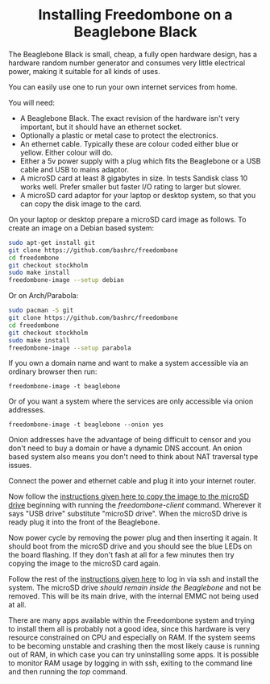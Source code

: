 #+TITLE:
#+AUTHOR: Bob Mottram
#+EMAIL: bob@freedombone.net
#+KEYWORDS: freedombone, beaglebone
#+DESCRIPTION: How to install Freedombone onto a Beaglebone Black
#+OPTIONS: ^:nil toc:nil
#+HTML_HEAD: <link rel="stylesheet" type="text/css" href="freedombone.css" />

#+BEGIN_CENTER
[[file:images/logo.png]]
#+END_CENTER

#+BEGIN_EXPORT html
<center>
<h1>Installing Freedombone on a Beaglebone Black</h1>
</center>
#+END_EXPORT

The Beaglebone Black is small, cheap, a fully open hardware design, has a hardware random number generator and consumes very little electrical power, making it suitable for all kinds of uses.

You can easily use one to run your own internet services from home.

#+BEGIN_CENTER
[[file:images/bbb_above.jpg]]
#+END_CENTER

You will need:

 * A Beaglebone Black. The exact revision of the hardware isn't very important, but it should have an ethernet socket.
 * Optionally a plastic or metal case to protect the electronics.
 * An ethernet cable. Typically these are colour coded either blue or yellow. Either colour will do.
 * Either a 5v power supply with a plug which fits the Beaglebone or a USB cable and USB to mains adaptor.
 * A microSD card at least 8 gigabytes in size. In tests Sandisk class 10 works well. Prefer smaller but faster I/O rating to larger but slower.
 * A microSD card adaptor for your laptop or desktop system, so that you can copy the disk image to the card.

On your laptop or desktop prepare a microSD card image as follows. To create an image on a Debian based system:

#+begin_src bash
sudo apt-get install git
git clone https://github.com/bashrc/freedombone
cd freedombone
git checkout stockholm
sudo make install
freedombone-image --setup debian
#+end_src

Or on Arch/Parabola:

#+begin_src bash
sudo pacman -S git
git clone https://github.com/bashrc/freedombone
cd freedombone
git checkout stockholm
sudo make install
freedombone-image --setup parabola
#+end_src

If you own a domain name and want to make a system accessible via an ordinary browser then run:

#+begin_src
freedombone-image -t beaglebone
#+end_src

Or of you want a system where the services are only accessible via onion addresses.

#+begin_src
freedombone-image -t beaglebone --onion yes
#+end_src

Onion addresses have the advantage of being difficult to censor and you don't need to buy a domain or have a dynamic DNS account. An onion based system also means you don't need to think about NAT traversal type issues.

Connect the power and ethernet cable and plug it into your internet router.

#+BEGIN_CENTER
[[file:images/bbb_back.jpg]]
#+END_CENTER

Now follow the [[./homeserver.html][instructions given here to copy the image to the microSD drive]] beginning with running the /freedombone-client/ command. Wherever it says "USB drive" substitute "microSD drive". When the microSD drive is ready plug it into the front of the Beaglebone.

#+BEGIN_CENTER
[[file:images/bbb_front.jpg]]
#+END_CENTER

Now power cycle by removing the power plug and then inserting it again. It should boot from the microSD drive and you should see the blue LEDs on the board flashing. If they don't fash at all for a few minutes then try copying the image to the microSD card again.

Follow the rest of the [[./homeserver.html][instructions given here]] to log in via ssh and install the system. The microSD drive /should remain inside the Beaglebone/ and not be removed. This will be its main drive, with the internal EMMC not being used at all.

There are many apps available within the Freedombone system and trying to install them all is probably not a good idea, since this hardware is very resource constrained on CPU and especially on RAM. If the system seems to be becoming unstable and crashing then the most likely cause is running out of RAM, in which case you can try uninstalling some apps. It is possible to monitor RAM usage by logging in with ssh, exiting to the command line and then running the /top/ command.
